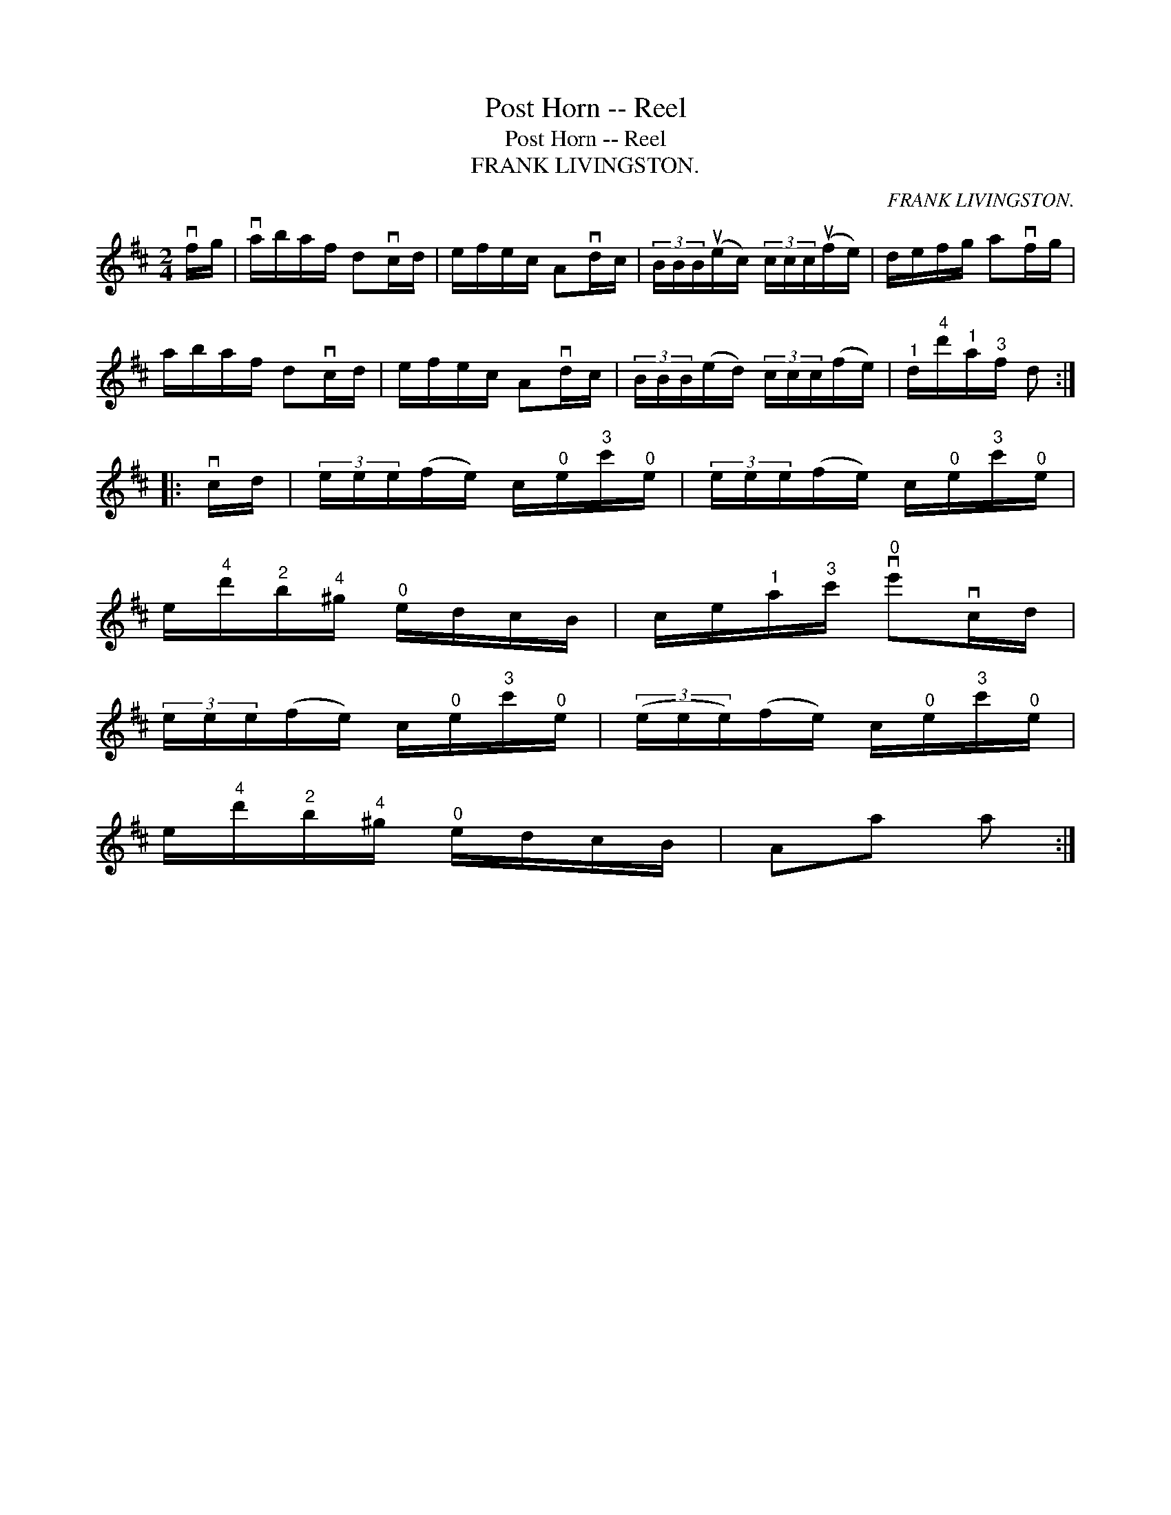X:1
T:Post Horn -- Reel
T:Post Horn -- Reel
T:FRANK LIVINGSTON.
C:FRANK LIVINGSTON.
L:1/8
M:2/4
K:D
V:1 treble 
V:1
 vf/g/ | va/b/a/f/ dvc/d/ | e/f/e/c/ Avd/c/ | (3B/B/B/(ue/c/) (3c/c/c/(uf/e/) | d/e/f/g/ avf/g/ | %5
 a/b/a/f/ dvc/d/ | e/f/e/c/ Avd/c/ | (3B/B/B/(e/d/) (3c/c/c/(f/e/) |"^1" d/"^4"d'/"^1"a/"^3"f/ d :: %9
 vc/d/ | (3e/e/e/(f/e/) c/"^0"e/"^3"c'/"^0"e/ | (3e/e/e/(f/e/) c/"^0"e/"^3"c'/"^0"e/ | %12
 e/"^4"d'/"^2"b/"^4"^g/"^0" e/d/c/B/ | c/e/"^1"a/"^3"c'/"^0" ve'vc/d/ | %14
 (3e/e/e/(f/e/) c/"^0"e/"^3"c'/"^0"e/ | (3(e/e/e/)(f/e/) c/"^0"e/"^3"c'/"^0"e/ | %16
 e/"^4"d'/"^2"b/"^4"^g/"^0" e/d/c/B/ | Aa a :| %18

